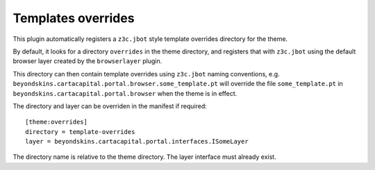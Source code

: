 Templates overrides
====================

This plugin automatically registers a ``z3c.jbot`` style template
overrides directory for the theme.

By default, it looks for a directory ``overrides`` in the theme directory,
and registers that with ``z3c.jbot`` using the default browser layer
created by the ``browserlayer`` plugin.

This directory can then contain template overrides using ``z3c.jbot``
naming conventions, e.g. ``beyondskins.cartacapital.portal.browser.some_template.pt`` will
override the file ``some_template.pt`` in
``beyondskins.cartacapital.portal.browser`` when
the theme is in effect.

The directory and layer can be overriden in the manifest if required::

    [theme:overrides]
    directory = template-overrides
    layer = beyondskins.cartacapital.portal.interfaces.ISomeLayer

The directory name is relative to the theme directory. The layer interface
must already exist.
